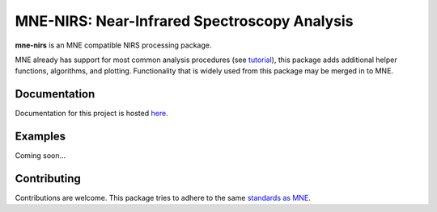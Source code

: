 MNE-NIRS: Near-Infrared Spectroscopy Analysis
=============================================

.. image:: https://travis-ci.com/rob-luke/mne-nirs.svg?branch=master
    :target: https://travis-ci.com/rob-luke/mne-nirs
 
.. image:: https://img.shields.io/badge/docs-master-brightgreen
    :target: https://rob-luke.github.io/mne-nirs
  

**mne-nirs** is an MNE compatible NIRS processing package. 

MNE already has support for most common analysis procedures (see `tutorial <https://mne.tools/stable/auto_tutorials/preprocessing/plot_70_fnirs_processing.html>`_), this package adds additional helper functions, algorithms, and plotting. Functionality that is widely used from this package may be merged in to MNE.


Documentation
-------------

Documentation for this project is hosted `here <https://rob-luke.github.io/mne-nirs>`_.


Examples
--------

Coming soon...


Contributing
------------

Contributions are welcome. This package tries to adhere to the same  `standards as MNE <https://mne.tools/stable/install/contributing.html>`_.


